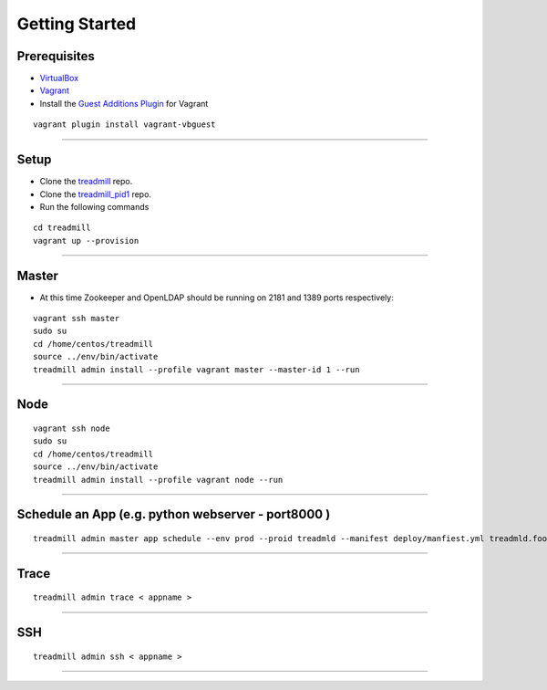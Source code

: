Getting Started
=========================================================================

Prerequisites
^^^^^^^^^^^^^

- VirtualBox_
- Vagrant_
- Install the `Guest Additions Plugin`_ for Vagrant

::

	vagrant plugin install vagrant-vbguest

-------------------------------------------------------------------------

Setup
^^^^^^^^^^^^^

- Clone the treadmill_ repo.
- Clone the treadmill_pid1_ repo.
- Run the following commands

::

	cd treadmill
	vagrant up --provision

-------------------------------------------------------------------------

Master
^^^^^^^^^^^^^
- At this time Zookeeper and OpenLDAP should be running on 2181 and 1389 ports respectively:

::

   vagrant ssh master
   sudo su
   cd /home/centos/treadmill
   source ../env/bin/activate
   treadmill admin install --profile vagrant master --master-id 1 --run

-------------------------------------------------------------------------

Node
^^^^^^^^^^^^^^

::

   vagrant ssh node
   sudo su
   cd /home/centos/treadmill
   source ../env/bin/activate
   treadmill admin install --profile vagrant node --run

-------------------------------------------------------------------------

Schedule an App (e.g. python webserver - port8000 )
^^^^^^^^^^^^^^^^^^^^^^^^^^^^^^^^^^^^^^^^^^^^^^^^^^^^^

::

   treadmill admin master app schedule --env prod --proid treadmld --manifest deploy/manfiest.yml treadmld.foo


-------------------------------------------------------------------------

Trace
^^^^^^^^^^^^^^^^^^^^^^^^^^^^^^^^^^^^^^^^^^^

::

   treadmill admin trace < appname >

-------------------------------------------------------------------------

SSH
^^^^^^^^^^^^^^^^^^^^^^^^^^^^^^^^^^^^^^^^^^^

::

   treadmill admin ssh < appname >

-------------------------------------------------------------------------


.. _VirtualBox: https://www.virtualbox.org/wiki/Downloads
.. _Vagrant: https://www.vagrantup.com/docs/installation/
.. _Guest Additions Plugin: https://github.com/dotless-de/vagrant-vbguest
.. _treadmill: https://github.com/Morgan-Stanley/treadmill
.. _treadmill_pid1: https://github.com/Morgan-Stanley/treadmill-pid1
